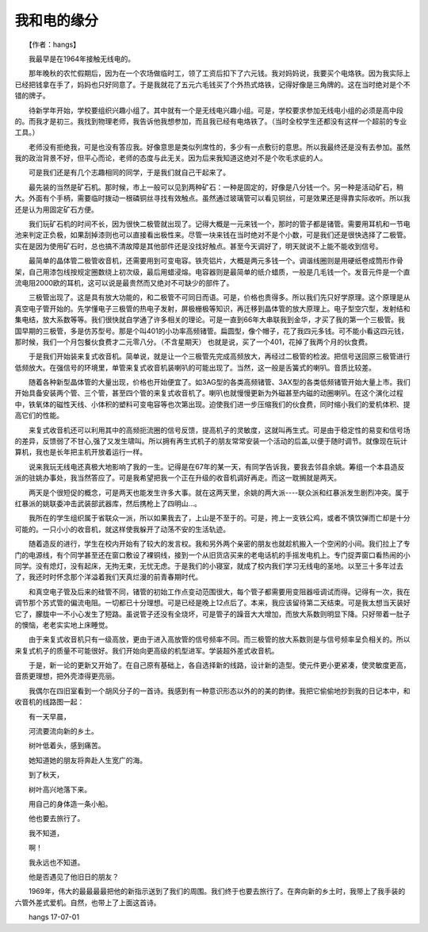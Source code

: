 我和电的缘分
-------------

　　【作者：hangs】

　　我最早是在1964年接触无线电的。

　　那年晚秋的农忙假期后，因为在一个农场做临时工，领了工资后扣下了六元钱。我对妈妈说，我要买个电烙铁。因为我实际上已经把钱拿在手了，妈妈也只好同意了。于是我就花了五元六毛钱买了个外热式烙铁，记得好像是三角牌的。这在当时绝对是个不错的牌子。

　　待新学年开始，学校要组织兴趣小组了。其中就有一个是无线电兴趣小组。可是，学校要求参加无线电小组的必须是高中段的。而我才是初三。我找到物理老师，我告诉他我想参加，而且我已经有电烙铁了。（当时全校学生还都没有这样一个超前的专业工具。）

　　老师没有拒绝我，可是也没有答应我。好像意思是类似列席性的，多少有一点敷衍的意思。所以我最终还是没有去参加。虽然我的政治背景不好，但平心而论，老师的态度与此无关。因为后来我知道这绝对不是个吹毛求疵的人。

　　可是我们还是有几个志趣相同的同学，于是我们就自己干起来了。

　　最先装的当然是矿石机。那时候，市上一般可以见到两种矿石：一种是固定的，好像是八分钱一个。另一种是活动矿石，稍大。外面有个手柄，需要临时拨动一根磷铜丝寻找有效触点。虽然通过玻璃管可以看见铜丝，可是效果还是得靠实际收听。所以我还是认为用固定矿石方便。

　　我们玩矿石机的时间不长，因为很快二极管就出现了。记得大概是一元来钱一个，那时的管子都是锗管。需要用耳机和一节电池来判定正负极，如果刮掉漆则也可以直接看出极性来。尽管一块来钱在当时绝对不是个小数，可是我们还是很快选择了二极管。实在是因为使用矿石时，总也搞不清故障是其他部件还是没找好触点。甚至今天调好了，明天就说不上能不能收到信号。

　　最简单的晶体管二极管收音机，还需要用到可变电容。铁壳铝片，大概是两元多钱一个。调谐线圈则是用硬纸卷成筒形作骨架，自己用漆包线按规定圈数绕上初次级，最后用蜡浸熔。电容器则是最简单的纸介蜡质，一般是几毛钱一个。发音元件是一个直流电阻2000欧的耳机，这可以说是最贵然而又绝对不可缺少的部件了。

　　三极管出现了。这是具有放大功能的，和二极管不可同日而语。可是，价格也贵得多。所以我们先只好学原理。这个原理是从真空电子管开始的。先学懂电子三极管的热电子发射，屏极栅极等知识，再迁移到晶体管的放大原理上。电子型空穴型，发射结和集电结，放大系数等等。我们很快就自学通了许多相关的理论。可是一直到66年大串联我到金华，才买了我的第一个三极管。我国早期的三极管，多是仿苏型号。那是个叫401的小功率高频锗管。扁圆型，像个帽子，花了我四元多钱。可不能小看这四元钱，那时候，我们一个月包餐伙食费才二元零八分。（不含星期天） 也就是说，买了一个401，花掉了我两个月的伙食费。

　　于是我们开始装来复式收音机。简单说，就是让一个三极管先完成高频放大，再经过二极管的检波。把信号送回原三极管进行低频放大。在强信号的环境里，单管来复式收音机装喇叭的可能出现了。当然，这一般是舌簧式的喇叭。音质比较差。

　　随着各种新型晶体管的大量出现，价格也开始便宜了。如3AG型的各类高频锗管、3AX型的各类低频锗管开始大量上市。我们开始具备安装两个管、三个管，甚至四个管的来复式收音机了。喇叭也就慢慢更新为外磁甚至内磁的动圈喇叭。在这个演化过程中，铁氧体的磁性天线、小体积的塑料可变电容等也次第出现。迫使我们进一步压缩我们的伙食费，同时缩小我们的爱机体积、提高它们的性能。

　　来复式收音机还可以利用其中的高频扼流圈的信号反馈，提高机子的灵敏度，这就叫再生式。可是由于稳定性的易变和信号场的差异，反馈弱了不甘心,强了又发生啸叫。所以拥有再生式机子的朋友常常安装一个活动的后盖,以便于随时调节。就像现在玩计算机，我也是长年把主机开放着运行一样。

　　说来我玩无线电还真极大地影响了我的一生。记得是在67年的某一天，有同学告诉我，要我去邻县余姚。筹组一个本县造反派的驻姚办事处，我当然答应了。可是我希望把我一个正在升级的收音机调好再走。而这一耽搁就是两天。

　　两天是个很短促的概念，可是两天也能发生许多大事。就在这两天里，余姚的两大派----联众派和红暴派发生剧烈冲突。属于红暴派的姚联委冲击武装部武器库，然后携枪上了四明山...。

　　我所在的学生组织属于省联众一派，所以如果我去了，上山是不至于的。可是，挎上一支铁公鸡，或者不慎饮弹而亡却是十分可能的。一只小小的收音机，就这样使我躲开了动荡不安的生活轨迹。

　　随着造反的进行，学生在校内开始有了较大的发言权。我和另外两个亲密的朋友也就趁机搬入一个空闲的小间。我们拉上了专门的电源线，有个同学甚至还在窗口敷设了裸铜线，接到一个从旧货店买来的老电话机的手摇发电机上。专门捉弄窗口看热闹的小同学。没有熄灯，没有起床，无拘无束，无忧无虑。于是我们的小寝室，就成了校内我们学习无线电的圣地。以至三十多年过去了，我还时时怀念那个洋溢着我们天真烂漫的前青春期时代。

　　和真空电子管及后来的硅管不同，锗管的初始工作点变动范围很大，每个管子都需要用变阻器哑调试而得。记得有一次，我在调节那个苏式管的偏流电阻。一切都已十分理想。可是已经是晚上12点后了。本来，我应该留待第二天结束。可是我太想当天装好它了，朦胧中一不小心发生了短路。虽说管子还没有全烧坏，可是管子的躁音大大增加，而放大系数则明显下降。只好带着一肚子的懊恼，老老实实地上床睡觉。

　　由于来复式收音机只有一级高放，更由于进入高放管的信号频率不同。而三极管的放大系数则是与信号频率呈负相关的。所以来复式机子的质量不可能很好。我们开始向更高级的机型进军。学装超外差式收音机。

　　于是，新一论的更新又开始了。在自己原有基础上，各自选择新的线路，设计新的造型。使元件更小更紧凑，使灵敏度更高，音质更理想，把外壳漆得更亮丽。

　　我偶尔在四旧室看到一个胡风分子的一首诗。我感到有一种意识形态以外的的美的韵律。我把它偷偷地抄到我的日记本中，和收音机的线路图一起：

　　有一天早晨，

　　河流要流向新的乡土。

　　树叶低着头，感到痛苦。

　　她知道她的朋友将奔赴人生宽广的海。

　　到了秋天，

　　树叶高兴地落下来。

　　用自己的身体造一条小船。

　　他也要去旅行了。

　　我不知道，

　　啊！

　　我永远也不知道。

　　他是否遇见了他旧日的朋友？

　　1969年，伟大的最最最最把他的新指示送到了我们的周围。我们终于也要去旅行了。在奔向新的乡土时，我带上了我手装的六管外差式爱机。自然，也带上了上面这首诗。

　　hangs 17-07-01

